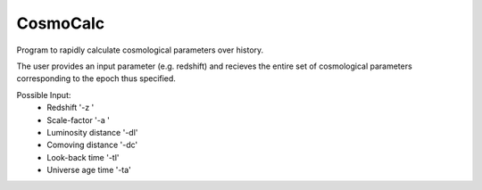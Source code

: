 CosmoCalc
=========

Program to rapidly calculate cosmological parameters over history.

The user provides an input parameter (e.g. redshift) and recieves the entire set of cosmological parameters corresponding to the epoch thus specified.

Possible Input:
    - Redshift              '-z '
    - Scale-factor          '-a '
    - Luminosity distance   '-dl'
    - Comoving   distance   '-dc'
    - Look-back    time     '-tl'
    - Universe age time     '-ta'
